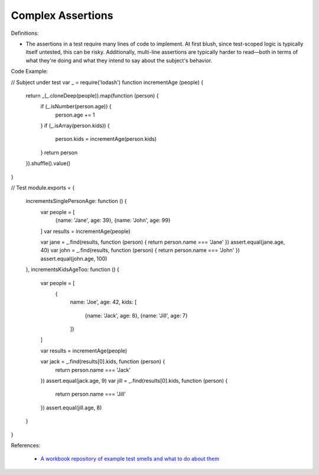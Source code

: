 Complex Assertions
^^^^^
Definitions:

* The assertions in a test require many lines of code to implement. At first blush, since test-scoped logic is typically itself untested, this can be risky. Additionally, multi-line assertions are typically harder to read—both in terms of what they're doing and what they intend to say about the subject's behavior.


Code Example:

.. code-block:: javascript

// Subject under test
var _ = require('lodash')
function incrementAge (people) {
  return _(_.cloneDeep(people)).map(function (person) {
    if (_.isNumber(person.age)) {
      person.age += 1
    }
    if (_.isArray(person.kids)) {
      person.kids = incrementAge(person.kids)
    }
    return person
  }).shuffle().value()
}

// Test
module.exports = {
  incrementsSinglePersonAge: function () {
    var people = [
      {name: 'Jane', age: 39},
      {name: 'John', age: 99}
    ]
    var results = incrementAge(people)

    var jane = _.find(results, function (person) { return person.name === 'Jane' })
    assert.equal(jane.age, 40)
    var john = _.find(results, function (person) { return person.name === 'John' })
    assert.equal(john.age, 100)
  },
  incrementsKidsAgeToo: function () {
    var people = [
      {
        name: 'Joe',
        age: 42,
        kids: [
          {name: 'Jack', age: 8},
          {name: 'Jill', age: 7}
        ]}
    ]

    var results = incrementAge(people)

    var jack = _.find(results[0].kids, function (person) {
      return person.name === 'Jack'
    })
    assert.equal(jack.age, 9)
    var jill = _.find(results[0].kids, function (person) {
      return person.name === 'Jill'
    })
    assert.equal(jill.age, 8)
  }
}


References:

 * `A workbook repository of example test smells and what to do about them <https://github.com/testdouble/test-smells>`_

